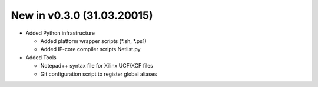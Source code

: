 .. :CHANGE:v0.3.0:

New in v0.3.0 (31.03.20015)
================================================================================================================================================================

* Added Python infrastructure

  * Added platform wrapper scripts (\*.sh, \*.ps1)
  * Added IP-core compiler scripts Netlist.py

* Added Tools

  * Notepad++ syntax file for Xilinx UCF/XCF files
  * Git configuration script to register global aliases
